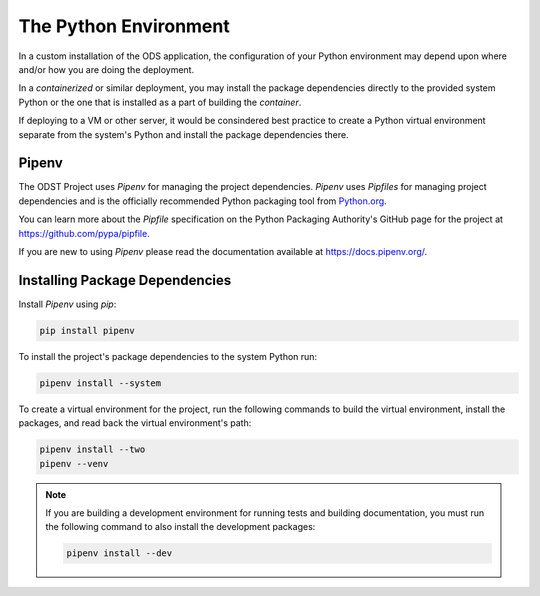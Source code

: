 The Python Environment
======================

In a custom installation of the ODS application, the configuration of your
Python environment may depend upon where and/or how you are doing the
deployment.

In a `containerized` or similar deployment, you may install the package
dependencies directly to the provided system Python or the one that is installed
as a part of building the `container`.

If deploying to a VM or other server, it would be consindered best practice to
create a Python virtual environment separate from the system's Python and
install the package dependencies there.

Pipenv
------

The ODST Project uses `Pipenv` for managing the project dependencies. `Pipenv`
uses `Pipfiles` for managing project dependencies and is the officially
recommended Python packaging tool from
`Python.org <https://packaging.python.org/new-tutorials/installing-and-using-packages/>`_.

You can learn more about the `Pipfile` specification on the Python Packaging
Authority's GitHub page for the project at `<https://github.com/pypa/pipfile>`_.

If you are new to using `Pipenv` please read the documentation available at
`<https://docs.pipenv.org/>`_.

Installing Package Dependencies
-------------------------------

Install `Pipenv` using `pip`:

.. code-block:: bash

    pip install pipenv

To install the project's package dependencies to the system Python run:

.. code-block:: bash

    pipenv install --system

To create a virtual environment for the project, run the following commands to
build the virtual environment, install the packages, and read back the virtual
environment's path:

.. code-block:: bash

    pipenv install --two
    pipenv --venv

.. note::

    If you are building a development environment for running tests and building
    documentation, you must run the following command to also install the
    development packages:

    .. code-block:: bash

        pipenv install --dev
